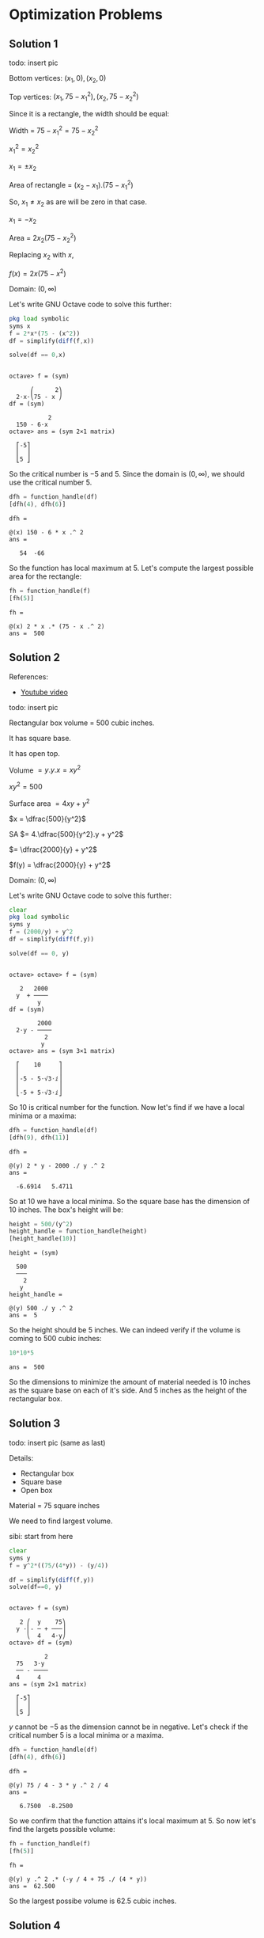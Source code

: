 * Optimization Problems

** Solution 1

todo: insert pic

Bottom vertices: $(x_1,0), (x_2,0)$

Top vertices: $(x_1, 75-x_1^2), (x_2, 75-x_2^2)$

Since it is a rectangle, the width should be equal:

Width = $75-x_1^2 = 75-x_2^2$

$x_1^2 = x_2^2$

$x_1 = \pm x_2$

Area of rectangle = $(x_2 - x_1).(75-x_1^2)$

So, $x_1 \neq x_2$ as are will be zero in that case.

$x_1 = -x_2$

Area = $2x_2(75-x_2^2)$

Replacing $x_2$ with $x$,

$f(x) = 2x(75-x^2)$

Domain: $(0, \infty)$

Let's write GNU Octave code to solve this further:

#+begin_src octave :session :eval never-export :results value verbatim output :exports both
  pkg load symbolic
  syms x
  f = 2*x*(75 - (x^2))
  df = simplify(diff(f,x))

  solve(df == 0,x)
#+end_src

#+RESULTS:
#+begin_example

octave> f = (sym)

      ⎛      2⎞
  2⋅x⋅⎝75 - x ⎠
df = (sym)

           2
  150 - 6⋅x
octave> ans = (sym 2×1 matrix)

  ⎡-5⎤
  ⎢  ⎥
  ⎣5 ⎦
#+end_example

So the critical number is $-5$ and $5$. Since the domain is $(0,
\infty)$, we should use the critical number $5$.

#+begin_src octave :session :eval never-export :results value verbatim output :exports both
  dfh = function_handle(df)
  [dfh(4), dfh(6)]
#+end_src

#+RESULTS:
: dfh =
:
: @(x) 150 - 6 * x .^ 2
: ans =
:
:    54  -66

So the function has local maximum at $5$. Let's compute the largest
possible area for the rectangle:

#+begin_src octave :session :eval never-export :results value verbatim output :exports both
fh = function_handle(f)
[fh(5)]
#+end_src

#+RESULTS:
: fh =
:
: @(x) 2 * x .* (75 - x .^ 2)
: ans =  500

** Solution 2

References:

- [[https://www.youtube.com/watch?v=0yjsJnxgk7k][Youtube video]]

todo: insert pic

Rectangular box volume = 500 cubic inches.

It has square base.

It has open top.

Volume $= y.y.x = xy^2$

$xy^2 = 500$

Surface area $= 4xy + y^2$

$x = \dfrac{500}{y^2}$

SA $= 4.\dfrac{500}{y^2}.y + y^2$

$= \dfrac{2000}{y} + y^2$

$f(y) = \dfrac{2000}{y} + y^2$

Domain: $(0, \infty)$

Let's write GNU Octave code to solve this further:

#+begin_src octave :session :eval never-export :results value verbatim output :exports both
clear
pkg load symbolic
syms y
f = (2000/y) + y^2
df = simplify(diff(f,y))

solve(df == 0, y)
#+end_src

#+RESULTS:
#+begin_example

octave> octave> f = (sym)

   2   2000
  y  + ────
        y
df = (sym)

        2000
  2⋅y - ────
          2
         y
octave> ans = (sym 3×1 matrix)

  ⎡    10     ⎤
  ⎢           ⎥
  ⎢-5 - 5⋅√3⋅ⅈ⎥
  ⎢           ⎥
  ⎣-5 + 5⋅√3⋅ⅈ⎦
#+end_example

So $10$ is critical number for the function. Now let's find if we have
a local minima or a maxima:

#+begin_src octave :session :eval never-export :results value verbatim output :exports both
dfh = function_handle(df)
[dfh(9), dfh(11)]
#+end_src

#+RESULTS:
: dfh =
:
: @(y) 2 * y - 2000 ./ y .^ 2
: ans =
:
:   -6.6914   5.4711

So at $10$ we have a local minima. So the square base has the
dimension of $10$ inches. The box's height will be:

#+begin_src octave :session :eval never-export :results value verbatim output :exports both
height = 500/(y^2)
height_handle = function_handle(height)
[height_handle(10)]
#+end_src

#+RESULTS:
#+begin_example
height = (sym)

  500
  ───
    2
   y
height_handle =

@(y) 500 ./ y .^ 2
ans =  5
#+end_example

So the height should be $5$ inches. We can indeed verify if the volume
is coming to $500$ cubic inches:

#+begin_src octave :session :eval never-export :results value verbatim output :exports both
10*10*5
#+end_src

#+RESULTS:
: ans =  500

So the dimensions to minimize the amount of material needed is $10$
inches as the square base on each of it's side. And $5$ inches as the
height of the rectangular box.

** Solution 3

todo: insert pic (same as last)

Details:
- Rectangular box
- Square base
- Open box

Material = 75 square inches

We need to find largest volume.

sibi: start from here

#+begin_src octave :session :eval never-export :results value verbatim output :exports both
clear
syms y
f = y^2*((75/(4*y)) - (y/4))

df = simplify(diff(f,y))
solve(df==0, y)
#+end_src

#+RESULTS:
#+begin_example

octave> f = (sym)

   2 ⎛  y    75⎞
  y ⋅⎜- ─ + ───⎟
     ⎝  4   4⋅y⎠
octave> df = (sym)

          2
  75   3⋅y
  ── - ────
  4     4
ans = (sym 2×1 matrix)

  ⎡-5⎤
  ⎢  ⎥
  ⎣5 ⎦
#+end_example

$y$ cannot be $-5$ as the dimension cannot be in negative. Let's check
if the critical number $5$ is a local minima or a maxima.

#+begin_src octave :session :eval never-export :results value verbatim output :exports both
dfh = function_handle(df)
[dfh(4), dfh(6)]
#+end_src

#+RESULTS:
: dfh =
:
: @(y) 75 / 4 - 3 * y .^ 2 / 4
: ans =
:
:    6.7500  -8.2500

So we confirm that the function attains it's local maximum at $5$. So
now let's find the largets possible volume:

#+begin_src octave :session :eval never-export :results value verbatim output :exports both
fh = function_handle(f)
[fh(5)]
#+end_src

#+RESULTS:
: fh =
:
: @(y) y .^ 2 .* (-y / 4 + 75 ./ (4 * y))
: ans =  62.500

So the largest possibe volume is $62.5$ cubic inches.

** Solution 4

Rectangular cardboard: 24 inch * 15 inch

todo: insert pic

We need to find the largets possible volume of it.

$z = 15-2x$

$y - 24-2x$

Volume = $x.y.z = x(24-2x)(15-2x)$

$V = x(24-2x)(15-2x)$

$f(x) = x(24-2x)(15-2x)$

$Domain: (0,15)$

Let's write GNU Octave code to solve this further:

Let's find the critical numbers first.

#+begin_src octave :session :eval never-export :results value verbatim output :exports both
clear
pkg load symbolic
syms x

f = x*(24 - 2*x)*(15 - 2*x)
df = simplify(diff(f,x))

solve(df==0, x)
#+end_src

#+RESULTS:
#+begin_example

octave> octave> octave> f = (sym) x⋅(15 - 2⋅x)⋅(24 - 2⋅x)
df = (sym)

      2
  12⋅x  - 156⋅x + 360
octave> ans = (sym 2×1 matrix)

  ⎡3 ⎤
  ⎢  ⎥
  ⎣10⎦
#+end_example

So we have two critical numbers: $3, 10$.

Now let's try to find which one is the local maxima:

#+begin_src octave :session :eval never-export :results value verbatim output :exports both
dfh = function_handle(df)
[dfh(2), dfh(4), dfh(9), dfh(11)]
#+end_src

#+RESULTS:
: dfh =
:
: @(x) 12 * x .^ 2 - 156 * x + 360
: ans =
:
:    96  -72  -72   96

So the local maxima is at $3$. Let's find the maximum possibe volume
of the box:

#+begin_src octave :session :eval never-export :results value verbatim output :exports both
fh = function_handle(f)
[fh(3)]
#+end_src

#+RESULTS:
: fh =
:
: @(x) x .* (15 - 2 * x) .* (24 - 2 * x)
: ans =  486

So the largest possible volume of the box is $486$ cubic inches.

** Solution 5

Rectangles houses being built.

Height of wall of house: 10 feet

House will have flat roof.

Front wall of house: Bricks

Side wall and Back wall: Sticks

Costs of Brick = $4 per square feet

Costs of Stick = $2 per square feet

Roof wall = Straw

Cost of straw = $1 per square feet

Total money to spend: $3000

We need to maximize floor space.

Width of front wall = f

Width of back wall = f

Width of side walls = S

todo: insert pic

Tota surface area = 10f + 10f + 10s + 10s + fs

$3000 = 10.f.4 + 10.f.2 + 10.s.2 + 10.s.2 + f.s.1$

$3000 = 40f + 20f + 20s + 20s + fs$

$3000 = 60f + 40s + fs$

$3000 = 60f + fs + 40s$

$f(60 + s) = 3000 - 40s$

$f = \dfrac{3000 - 40s}{60+s}$

Let's write GNU Octave code to find the local maxima of the function:

Domain: $(0, \infty)$

#+begin_src octave :session :eval never-export :results value verbatim output :exports both
clear
pkg load symbolic
syms s

f = (s*(3000-(40*s)))/(60+s)

df = simplify(diff(f,s))

solve(df == 0, s)
#+end_src

#+RESULTS:
#+begin_example

octave> octave> octave> f = (sym)

  s⋅(3000 - 40⋅s)
  ───────────────
       s + 60
octave> df = (sym)

        2
  - 40⋅s  - 4800⋅s + 180000
  ─────────────────────────
       2
      s  + 120⋅s + 3600
octave> ans = (sym 2×1 matrix)

  ⎡-150⎤
  ⎢    ⎥
  ⎣ 30 ⎦
#+end_example

We are interested in the number $30$ as that's in the domain. Let's
check if it's local maximum:

#+begin_src octave :session :eval never-export :results value verbatim output :exports both
dfh = function_handle(df)

[dfh(29), dfh(31)]
#+end_src

#+RESULTS:
: dfh =
:
: @(s) (-40 * s .^ 2 - 4800 * s + 180000) ./ (s .^ 2 + 120 * s + 3600)
: octave> ans =
:
:    0.90393  -0.87429

So, we can confirm that is the local maxima. So width of side wall is
$30$ Let's find the width of the front wall:

#+begin_src octave :session :eval never-export :results value verbatim output :exports both
front = (3000 - 40*s)/(60 + s)
front_handle = function_handle(front)
[front_handle(30)]
#+end_src

#+RESULTS:
: front = (sym)
:
:   3000 - 40⋅s
:   ───────────
:      s + 60
: front_handle =
:
: @(s) (3000 - 40 * s) ./ (s + 60)
: ans =  20

So these are the dimensions for the house to maximize floor space:

Side wall width: $30$
Front wall width: $20$

** Solution 6

Rectangular area = 150 inches square

Margin at sides and top = 1 inch

Margin at bottom = 2 inches

todo: insert pic

$a * b = 150 in^2$

Cardboard length $= b + 2$

Cardboard width $= a + 2$

Total cardboard needed $= (a+3)(b+2)$

$ab = 150$

$a = \dfrac{150}{b}$

Surface Area (SA) $= (a+3)(b+2)$

$= (\dfrac{150}{b} + 3)(b+2)$

$f(b) = (\dfrac{150}{b} + 3)(b+2)$

Domain: $(0, 150)$

Let's write GNU Octave code to solve this further:

#+begin_src octave :session :eval never-export :results value verbatim output :exports both
clear
pkg load symbolic
syms b

f = (150/b + 3)*(b+2)

fb = simplify(diff(f,b))

solve(fb == 0, b)
#+end_src

#+RESULTS:
#+begin_example

octave> octave> octave> f = (sym)

  ⎛    150⎞
  ⎜3 + ───⎟⋅(b + 2)
  ⎝     b ⎠
octave> fb = (sym)

      300
  3 - ───
        2
       b
octave> ans = (sym 2×1 matrix)

  ⎡-10⎤
  ⎢   ⎥
  ⎣10 ⎦
#+end_example

We will take $10$ as the critical number since it's part of the
domain.

#+begin_src octave :session :eval never-export :results value verbatim output :exports both
fbh = function_handle(fb)

[fbh(9), fbh(11)]
#+end_src

#+RESULTS:
: fbh =
:
: @(b) 3 - 300 ./ b .^ 2
: octave> ans =
:
:   -0.70370   0.52066

So the local minima is attained at critical number $10$. Let's find
the other dimension:

#+begin_src octave :session :eval never-export :results value verbatim output :exports both
a = 150/b
ah = function_handle(a)

[ah(10)]
#+end_src

#+RESULTS:
: a = (sym)
:
:   150
:   ───
:    b
: ah =
:
: @(b) 150 ./ b
: octave> ans =  15

So the dimensions of the poster is $10$ and $15$ inches.

** Solution 7

Wood cost = $3 per square feet

Metal cost = $2 per foot

Rectangle wood

Metral trim goes on top of sign

Printed area = 48 square feet

Printed area surrounded by 1 foot margin at top, bottom and sides.

todo: insert pic

$a*b = 48$

Total surface area = $(a+2)(b+2)$

Cost depends on = Total surface area + Metal strip

$= (a+2)(b+2) + a$

$ab = 48$

$a = \dfrac{48}{b}$

Cost = $(a+2)(b+2).3 + (a+2).2$

$= (a+2)(2+(b+2).3)$

$= (\dfrac{48}{b} + 2)(2 + (b+2).3)$

Domain: $(0, \infty)$

Let's write GNU Octave code to solve this further:

#+begin_src octave :session :eval never-export :results value verbatim output :exports both
clear
pkg load symbolic
syms b

f = (48/b + 2)*(2 + (b+2)*3)
fb = simplify(diff(f,b))

solve(fb == 0, b)
#+end_src

#+RESULTS:
#+begin_example

octave> octave> octave> f = (sym)

  ⎛    48⎞
  ⎜2 + ──⎟⋅(3⋅b + 8)
  ⎝    b ⎠
fb = (sym)

      384
  6 - ───
        2
       b
octave> ans = (sym 2×1 matrix)

  ⎡-8⎤
  ⎢  ⎥
  ⎣8 ⎦
#+end_example

We will take $8$ as the critical number since it's part of the
domain.

#+begin_src octave :session :eval never-export :results value verbatim output :exports both
fbh = function_handle(fb)

[fbh(7), fbh(9)]
#+end_src

#+RESULTS:
: fbh =
:
: @(b) 6 - 384 ./ b .^ 2
: octave> ans =
:
:   -1.8367   1.2593

So the function attains it local minimum at $8$. The other dimension
is

#+begin_src octave :session :eval never-export :results value verbatim output :exports both
48/8
#+end_src

#+RESULTS:
: ans =  6

Actual dimensions are $a+2$ and $b+2$. So the dimensions are $8$ and
$10$ feets.

** Solution 8

Cost of Material for partition = $1 per square feet

Cost of Other material = $2 per square feet

We need to find greatest volume that can be constructed for $60$ dollars.

Length of square = a

Width of rectangle = b

Volume $= b*a*a = ba^2$

SA $= a^2 + a^2 + a^2 + ab + ab + ab + ab$

$= 3a^2 + 4ab$

Cost $= 2a^2.2 + a^2.1 + 4ab.2$

$= 4a^2 + a^2 + 8ab$

C $= 5a^2 + 8ab$

$60 = 5a^2 + 8ab$

$8ab = 60 - 5a^2$

$b = \dfrac{60-5a^2}{8a}$

Volume = $ba^2 = \dfrac{(60-5a^2)a^2}{8a}$

$= \dfrac{(a).60-5a^2}{8a}$

Domain: $(0, \infty)$

Let's write GNU Octave code to solve this further:

#+begin_src octave :session :eval never-export :results value verbatim output :exports both
clear
pkg load symbolic
syms a

f = (60-(5*a^2))*a/8
df = simplify(diff(f,a))
solve(df == 0, a)
#+end_src

#+RESULTS:
#+begin_example

octave> octave> octave> f = (sym)

    ⎛        2⎞
  a⋅⎝60 - 5⋅a ⎠
  ─────────────
        8
df = (sym)

           2
  15   15⋅a
  ── - ─────
  2      8
ans = (sym 2×1 matrix)

  ⎡-2⎤
  ⎢  ⎥
  ⎣2 ⎦
#+end_example

We will take $2$ as the critical number since it's part of the
domain.

#+begin_src octave :session :eval never-export :results value verbatim output :exports both
dfh = function_handle(df)

[dfh(1), dfh(3)]
#+end_src

#+RESULTS:
: dfh =
:
: @(a) 3 / 4 - 3 * a .^ 2 / 16
: octave> ans =
:
:    0.56250  -0.93750

So the function has local maxima at $2$. So the other dimension is:

#+begin_src octave :session :eval never-export :results value verbatim output :exports both
b = (60 - (5*a^2))/(8*a)
bh = function_handle(b)
[bh(2)]
#+end_src

#+RESULTS:
#+begin_example
b = (sym)

          2
  60 - 5⋅a
  ─────────
     8⋅a
bh =

@(a) (60 - 5 * a .^ 2) ./ (8 * a)
ans =  2.5000
#+end_example

So $a=1$ and $b=2.5$

** Solution 9

Temp of coffee decreases $4^\circ F$ for each square inch that is
exposed to air.

Temp of coffee decreases $2^\circ F$ for each square inch touching
bottom and sides of mugh.

Must must hold $3\pi$ cubic inches of coffee.

We need to find dimension to keep coffee as hot as possible.

$r = $ Radius of cylinder

$h =$ Height of cylinder

Volume $= \pi r^2 h = 3\pi$

Area of top of the mug $= \pi r^2$

Area of bottom and side of mug = $\pi r^2 + 2\pi r h$

Temperature drops after $5 min$ $= \pi r^2 . 4 + (\pi r^2 + 2\pi r h).2$

We need to find minimum value for the above equation so that the temp
drop is low.

$\pi r^2 h = 3\pi$

$r^2 h = 3$

$h = \dfrac{3}{r^2}$

Temperature drop = $\pi r^2 4 + (\pi r^2 + 2\pi r \dfrac{3}{4^2})2$

$= \pi r^2 4 + (\pi r^2 + 6 \dfrac{\pi}{r})2$

$f(r) = \pi r^2 4 + (\pi r^2 + 6 \dfrac{\pi}{r})2$

Domain: $(0, \infty)$

Let's write GNU Octave code to solve this further:

#+begin_src octave :session :eval never-export :results value verbatim output :exports both
clear
pkg load symbolic
syms r p

f = p*(r^2)*4 + (((p * r^2) + ((6*p/r)))*2)
df = simplify(diff(f,r))

solve(df==0, r)
#+end_src

#+RESULTS:
#+begin_example

octave> octave> octave> f = (sym)

       2   12⋅p
  6⋅p⋅r  + ────
            r
df = (sym)

       ⎛ 3    ⎞
  12⋅p⋅⎝r  - 1⎠
  ─────────────
         2
        r
octave> ans = (sym 3×1 matrix)

  ⎡    1     ⎤
  ⎢          ⎥
  ⎢  1   √3⋅ⅈ⎥
  ⎢- ─ - ────⎥
  ⎢  2    2  ⎥
  ⎢          ⎥
  ⎢  1   √3⋅ⅈ⎥
  ⎢- ─ + ────⎥
  ⎣  2    2  ⎦
#+end_example

There only one number which is part of the domain. Let's find if it's
a local minima for the function:

#+begin_src octave :session :eval never-export :results value verbatim output :exports both
dfh = function_handle(df)
[dfh(pi, 0.5), dfh(pi, 2)]
#+end_src

#+RESULTS:
: dfh =
:
: @(p, r) 12 * p .* (r .^ 3 - 1) ./ r .^ 2
: ans =
:
:   -131.947    65.973

So we can confirm that it's a local minima. So the radius is $1$ inch
and the height of the cylinder is:

#+begin_src octave :session :eval never-export :results value verbatim output :exports both
h = 3/(r^2)

hh = function_handle(h)
[hh(1)]
#+end_src

#+RESULTS:
#+begin_example
h = (sym)

  3
  ──
   2
  r
octave> hh =

@(r) 3 ./ r .^ 2
ans =  3
#+end_example

So the dimensions of the mug which will keep the coffee as hot as
possible are height of $3$ inches along with radius of $1$ inch.

** Solution 10

Cone's height = 18inches

Cone's base radius = 6 inches

We need to find the greates volume of cylinder that can be inscribed
in thea bove cone.

Volume of cylinder $= \pi r^2 h$

$h = $ Height of cylinder

todo: insert pic

Using similar triangle property,

$\dfrac{h}{6-r} = \dfrac{18}{6} = 3$

$h = 18 - 3r$

Volume $= \pi r^2 h = \pi r^2 (18 - 3r)$

$f(r) = 3\pi r^2 (18 - 3r)$

Domain: $(0, 18)$

Let's write GNU Octave code to solve this further:

#+begin_src octave :session :eval never-export :results value verbatim output :exports both
clear
pkg load symbolic
syms r
f = 3*pi*r^2*(18-3*r)

df = simplify(diff(f,r))
solve(df == 0, r)
#+end_src

#+RESULTS:
#+begin_example

octave> octave> warning: passing floating-point values to sym is dangerous, see "help sym"
warning: called from
    double_to_sym_heuristic at line 50 column 7
    sym at line 379 column 13
    mtimes at line 63 column 5
f = (sym)

       2
  3⋅π⋅r ⋅(18 - 3⋅r)
octave> df = (sym) 27⋅π⋅r⋅(4 - r)
ans = (sym 2×1 matrix)

  ⎡0⎤
  ⎢ ⎥
  ⎣4⎦
#+end_example

Taking the value of 4 since it's in domain, let's see if it's the
local maxima for the function.

#+begin_src octave :session :eval never-export :results value verbatim output :exports both
dfh = function_handle(df)
[dfh(3), dfh(5)]
#+end_src

#+RESULTS:
: dfh =
:
: @(r) 27 * pi * r .* (4 - r)
: ans =
:
:    254.47  -424.12

So at $r=4$, the function attains it's maximum value. Let's find the
cylinder's height now:

#+begin_src octave :session :eval never-export :results value verbatim output :exports both
h = (18 - 3*r)
hh = function_handle(h)

hh(4)
#+end_src

#+RESULTS:
: h = (sym) 18 - 3⋅r
: hh =
:
: @(r) 18 - 3 * r
: octave> ans =  6

So the dimensions of cylinder of greatest volume that can be inscribed
is cylinder of radius 4 and height of 6 inches.

Reference [[https://www.youtube.com/watch?v=-eNJ8V6Cg_M][video]]

** Solution 11

Baking two layer round cake.

Volume of two layers of cake $= 81\pi inches^3$

Filling between layers

Fronstin on top and around sides.

Frosting cost = 10 cents per square inch

Filling cost = 20 cents per square inch

We need to find dimensions of cake to minimize the cost of filling and
frosting.

SA of top of cake $= \pi r^2$

SA of side of cake $= 2\pi r * h$

where $h$ is height of cake.

Total volume of cake $= \pi r^2 h$

$81 \pi = \pi r^2 h$

$r^2 h = 81$

$h = \dfrac{81}{r^2}$

Cost of cake = Frosting cost + Filling cost

$= (\pi r^2 * 10) + (2 \pi r h * 10) + \pi r^2 . 20$

$ = 10 \pi r^2 + 20 \pi r h + 20 \pi r^2$

$= 30 \pi r^2  + 20 \pi r \dfrac{81}{r^2}$

$f(r) = 30 \pi r^2 + \dfrac{1620 \pi}{r}$

Domain: $(0, \infty)$

Let's write GNU Octave code to solve this further:

#+begin_src octave :session :eval never-export :results value verbatim output :exports both
clear
pkg load symbolic
syms r p
f = 30*p*r^2 + (1620*p/r)

df = simplify(diff(f,r))
solve(df == 0, r)
#+end_src

I'm using the symbol $p$ instead of $\pi$ to make calculuations
simpler.

#+RESULTS:
#+begin_example

octave> octave> f = (sym)

        2   1620⋅p
  30⋅p⋅r  + ──────
              r
octave> df = (sym)

       ⎛ 3     ⎞
  60⋅p⋅⎝r  - 27⎠
  ──────────────
         2
        r
ans = (sym 3×1 matrix)

  ⎡     3      ⎤
  ⎢            ⎥
  ⎢  3   3⋅√3⋅ⅈ⎥
  ⎢- ─ - ──────⎥
  ⎢  2     2   ⎥
  ⎢            ⎥
  ⎢  3   3⋅√3⋅ⅈ⎥
  ⎢- ─ + ──────⎥
  ⎣  2     2   ⎦
#+end_example

We know that the critical number is $3$. Now let's confirm that the
function attains the local minima at the number:

#+begin_src octave :session :eval never-export :results value verbatim output :exports both
dfh = function_handle(df)
[dfh(pi, 2), dfh(pi, 4)]
#+end_src

#+RESULTS:
: dfh =
:
: @(p, r) 60 * p .* (r .^ 3 - 27) ./ r .^ 2
: ans =
:
:   -895.35   435.90

So we can confirm that $3$ is infact the local minima for the
function. Now let's compute the height of the cake:

#+begin_src octave :session :eval never-export :results value verbatim output :exports both
h = 81/r^2
hh = function_handle(h)

hh(3)
#+end_src

#+RESULTS:
#+begin_example
h = (sym)

  81
  ──
   2
  r
hh =

@(r) 81 ./ r .^ 2
octave> ans =  9
#+end_example

So the dimensions of the cake to minimize the cost of filling and
frosting should be cake of height $9$ inches and radius should be $3$
inches.

** Solution 12

Curve equation: $y = \dfrac{4}{x}$

We need to find points on the above curve that are closes to $(0,0)$

Let $(x_1, y_1)$ be an arbitrary point in the curve.

So, $(x_1, \dfrac{4}{x_1})$ is the arbitrary point in the curve.

Distance between $(0,0)$ and $(x_1, \dfrac{4}{x_1})$

$= \sqrt{(x_1 - 0)^2 + (\dfrac{4}{x_1} - 0)^2}$

$f(x)= \sqrt{(x - 0)^2 + (\dfrac{4}{x} - 0)^2}$

$f(x) = \sqrt{x^2 + \dfrac{16}{x^2}}$

We need to find the local minimal for the function:

Domain: $(-\infty, \infty)$

Let's write GNU Octave code to solve this further:

#+begin_src octave :session :eval never-export :results value verbatim output :exports both
clear
pkg load symbolic
syms x

f = sqrt(x^2 + (16/x^2))
df = simplify(diff(f,x))

solve(df==0, x)
#+end_src

#+RESULTS:
#+begin_example

octave> octave> octave> f = (sym)

       _________
      ╱  2   16
     ╱  x  + ──
    ╱         2
  ╲╱         x
df = (sym)

        4
       x  - 16
  ──────────────────
           _________
          ╱  4
   3     ╱  x  + 16
  x ⋅   ╱   ───────
       ╱        2
     ╲╱        x
octave> ans = (sym 4×1 matrix)

  ⎡ -2 ⎤
  ⎢    ⎥
  ⎢ 2  ⎥
  ⎢    ⎥
  ⎢-2⋅ⅈ⎥
  ⎢    ⎥
  ⎣2⋅ⅈ ⎦
#+end_example

So we have two numbers within the domain which are critical numbers
for the function. Let's find out which one is the local minima:

#+begin_src octave :session :eval never-export :results value verbatim output :exports both
dfh = function_handle(df)
[dfh(-3), dfh(-1), dfh(1), dfh(3)]
#+end_src

#+RESULTS:
: dfh =
:
: @(x) (x .^ 4 - 16) ./ (x .^ 3 .* sqrt ((x .^ 4 + 16) ./ x .^ 2))
: ans =
:
:   -0.73331   3.63803  -3.63803   0.73331

So both $-2$ and $2$ are local minima. Let's find the corresponding y
co-ordinates:

#+begin_src octave :session :eval never-export :results value verbatim output :exports both
y = 4/x
yh = function_handle(y)

[yh(-2), yh(2)]
#+end_src

#+RESULTS:
#+begin_example
y = (sym)

  4
  ─
  x
yh =

@(x) 4 ./ x
octave> ans =

  -2   2
#+end_example

So the corrdinates are $(-2,2)$ and $(2,2)$ and they are the closest
to the origin from the curve.

Reference [[https://www.mathsisfun.com/algebra/distance-2-points.html][formula]] used above.

** Solution 13

We need to find shortest board to go from the ground over the wall of
the building.

todo: insert pic

Using similar triangle property,

$\dfrac{h}{x} = \dfrac{1}{x-8}$

$h = \dfrac{x}{x-8}$

Board = $\sqrt{x^2 + h^2} = \sqrt{x^2 + \dfrac{x^2}{(x-8)^2}}$

$f(x) = \sqrt{x^2 + \dfrac{x^2}{(x-8)^2}}$

Domain: $(0, \infty)$

We need to find the local minima for the function.

Let's write GNU Octave code to solve this further:

#+begin_src octave :session :eval never-export :results value verbatim output :exports both
clear
pkg load symbolic
syms x

f = sqrt(x^2 + (x^2/(x-8)^2))
df = simplify(diff(f,x))

solve(df==0, x)
#+end_src

#+RESULTS:
#+begin_example

octave> octave> octave> f = (sym)

        _______________
       ╱          2
      ╱   2      x
     ╱   x  + ────────
    ╱                2
  ╲╱          (x - 8)
df = (sym)

             ⎛       3    ⎞
           x⋅⎝(x - 8)  - 8⎠
  ──────────────────────────────────
        ___________________
       ╱  2 ⎛       2    ⎞
      ╱  x ⋅⎝(x - 8)  + 1⎠         3
     ╱   ───────────────── ⋅(x - 8)
    ╱                2
  ╲╱          (x - 8)
octave> ans = (sym 3×1 matrix)

  ⎡   10   ⎤
  ⎢        ⎥
  ⎢7 - √3⋅ⅈ⎥
  ⎢        ⎥
  ⎣7 + √3⋅ⅈ⎦
#+end_example

We select the number $10$ since it's part of the domain. Let's confirm
that it's the local minima for the function:

#+begin_src octave :session :eval never-export :results value verbatim output :exports both
dfh = function_handle(df)
[dfh(9), dfh(11)]
#+end_src

#+RESULTS:
: dfh =
:
: @(x) x .* ((x - 8) .^ 3 - 8) ./ (sqrt (x .^ 2 .* ((x - 8) .^ 2 + 1) ./ (x - 8) .^ 2) .* (x - 8) .^ 3)
: ans =
:
:   -4.94975   0.66759

That confirms that $10$ is local minima for the function. Now let's
find the dimension of the board:

#+begin_src octave :session :eval never-export :results value verbatim output :exports both
fh = function_handle(f)
fh(10)
#+end_src

#+RESULTS:
: fh =
:
: @(x) sqrt (x .^ 2 + x .^ 2 ./ (x - 8) .^ 2)
: ans =  11.180
: octave> ans =  11.180

** Solution 14

Cylindrical metal can's volume = V

Surface area of cone = SA of top and bottom + SA of the side

$= \pi r^2 + \pi r^2 + 2\pi r h$

$= 2\pi r^2 + 2\pi r h$

$r = $ Radius of can

$h = $ Height of can

We need to find dimension to minimize the amount of metal needed to
make the can. So the SA should be minimum.

$V = \pi r^2 h$

$h = \dfrac{V}{\pi r^2}$

$SA = 2\pi r^2 + 2\pi r h$

$= 2 \pi r^2 + \dfrac{2 \pi r V}{\pi r^2}$

$= 2\pi r^2 + \dfrac{2 V}{r}$

Domain: $(0, \infty)$

We need to find the local minima for the above function.

#+begin_src octave :session :eval never-export :results value verbatim output :exports both
clear
pkg load symbolic
syms r V

f = 2*pi*r^2 + (2*V/r)
df = simplify(diff(f,r))

solve(df==0,r)
#+end_src

#+RESULTS:
#+begin_example

octave> octave> octave> warning: passing floating-point values to sym is dangerous, see "help sym"
warning: called from
    double_to_sym_heuristic at line 50 column 7
    sym at line 379 column 13
    mtimes at line 63 column 5
f = (sym)

  2⋅V        2
  ─── + 2⋅π⋅r
   r
df = (sym)

    2⋅V
  - ─── + 4⋅π⋅r
      2
     r
octave> ans = (sym 3×1 matrix)

  ⎡       2/3 3 ___       ⎤
  ⎢      2   ⋅╲╱ V        ⎥
  ⎢      ──────────       ⎥
  ⎢         3 ___         ⎥
  ⎢       2⋅╲╱ π          ⎥
  ⎢                       ⎥
  ⎢ 2/3 3 ___             ⎥
  ⎢2   ⋅╲╱ V ⋅(-1 + √3⋅ⅈ) ⎥
  ⎢────────────────────── ⎥
  ⎢         3 ___         ⎥
  ⎢       4⋅╲╱ π          ⎥
  ⎢                       ⎥
  ⎢  2/3 3 ___            ⎥
  ⎢-2   ⋅╲╱ V ⋅(1 + √3⋅ⅈ) ⎥
  ⎢───────────────────────⎥
  ⎢          3 ___        ⎥
  ⎣        4⋅╲╱ π         ⎦
#+end_example

Now the easiest way to confirm if the first value of the above matrix
is local minima is to use [[http://psibi.in/velleman-calculus/chapter4/section4.html#sec-1-5][the second derivative test.]]

#+begin_src octave :session :eval never-export :results value verbatim output :exports both
ddf = simplify(diff(f,r,r))
#+end_src

#+RESULTS:
: ddf = (sym)
:
:   4⋅V
:   ─── + 4⋅π
:     3
:    r

Since both $V$ and $r$ is positive, we know that the second derivative
is positive. And hence we know that the first value of the matrix is a
local minima.

So $r = \dfrac{2^{-1/3}\sqrt[3]{V}}{\sqrt[3]{\pi}}$

Let's find it's height:

$h = \dfrac{V}{\pi r^2}$

$= \dfrac{ V * \pi^{2/3}}{\pi * (2^{-1/3})^2 V^{2/3}}$

$= \dfrac{\sqrt[3]{V}}{\sqrt[3]{\pi}} (2^{1/3})^2$

$= \dfrac{\sqrt[3]{4}\sqrt[3]{V}}{\sqrt[3]{\pi}}$

$\dfrac{h}{r} = \dfrac{\sqrt[4]{3} \sqrt[3]{V} \sqrt[3]{\pi}}{\sqrt[3]{\pi} * 2^{-1/3} * \sqrt[3]{V}}$

$= \dfrac{3\sqrt{4}}{2^{-1/3}} = \dfrac{2^{2/3}}{2^{-1/3}} = 2^{2/3}.2^{1/3} = 2$

$\dfrac{h}{r} = 2$

$h = 2r = d$

Hence proved.

[[https://www.youtube.com/watch?v=30yWUCQZOWc][Reference:  Similar problem]]

** Solution 15

Volume of can $= 32 \pi cubic inches$

SA of can $= 2\pi r^2 + 2\pi r h$

$\pi r^2 h = 32 \pi$

$r^2 h = 32$

$h = \dfrac{32}{r^2}$

We need to find the point whre the function attains local minima.

$SA = 2\pi r (h + 2r)$

$= 2\pi r(\dfrac{32}{r^2} + 2r)$

Domain: $(0, 32 \pi)$

In the above equation we have $(h+2r)$ because $h$ is the height of
the cylinder and the $2r$ is the approximation of the additional
wrapping paper required to cover top and bottom.

Let's write GNU Octave code to solve this further:

#+begin_src octave :session :eval never-export :results value verbatim output :exports both
clear
pkg load symbolic
syms r
f = 2*pi*r*(32/r^2 + 2*r)

df = simplify(diff(f,r))
solve(df==0, r)
#+end_src

#+RESULTS:
#+begin_example

octave> octave> warning: passing floating-point values to sym is dangerous, see "help sym"
warning: called from
    double_to_sym_heuristic at line 50 column 7
    sym at line 379 column 13
    mtimes at line 63 column 5
f = (sym)

        ⎛      32⎞
  2⋅π⋅r⋅⎜2⋅r + ──⎟
        ⎜       2⎟
        ⎝      r ⎠
octave> df = (sym)

      ⎛ 3    ⎞
  8⋅π⋅⎝r  - 8⎠
  ────────────
        2
       r
ans = (sym 3×1 matrix)

  ⎡    2    ⎤
  ⎢         ⎥
  ⎢-1 - √3⋅ⅈ⎥
  ⎢         ⎥
  ⎣-1 + √3⋅ⅈ⎦
#+end_example

Now let's check if the first value in the matrix is where the function
attains it's local minima:

#+begin_src octave :session :eval never-export :results value verbatim output :exports both
dfh = function_handle(df)
[dfh(1), dfh(3)]
#+end_src

#+RESULTS:
: dfh =
:
: @(r) 8 * pi * (r .^ 3 - 8) ./ r .^ 2
: ans =
:
:   -175.929    53.058

That confirms that it attains local minima there. Let's compute the
height of the cylinder:

#+begin_src octave :session :eval never-export :results value verbatim output :exports both
h = 32/(r^2)
hh = function_handle(h)

[hh(2)]
#+end_src

#+RESULTS:
#+begin_example
h = (sym)

  32
  ──
   2
  r
hh =

@(r) 32 ./ r .^ 2
octave> ans =  8
#+end_example

So the dimension of the cylinder is $2$ inches radius and $8$ inches
height.

** Solution 16

[[https://en.wikipedia.org/wiki/Right_triangle][Right triangle wikipedia page]] to understand what legs mean in the
question.

https://www.youtube.com/watch?v=2keGgDBJKGU

todo: insert pic

We need to find smallest possible area for the triangle.

$Area = \dfrac{1}{2}ab$

$P = (x_1, y_1)$

$2(x_1)^2 + (y_1)^2 = 1$

$y_1 = \sqrt{1-(2x_1)^2}$

$P = (x_1, \sqrt{1 - 2(x_1)^2})$

[[https://math.stackexchange.com/questions/4016294/smallest-possible-area-for-triangle][The full answer is in the Match stackexchange question]]

#+begin_src octave :session :eval never-export :results value verbatim output :exports both
clear
pkg load symbolic
syms b
f = b^2/(2*sqrt(2*(b^2 - 1)))

df = simplify(diff(f,b))
solve(df == 0, b)
#+end_src

#+RESULTS:
#+begin_example

octave> octave> f = (sym)

          2
         b
  ───────────────
       __________
      ╱    2
  2⋅╲╱  2⋅b  - 2
octave> df = (sym)

       ⎛ 2    ⎞
  √2⋅b⋅⎝b  - 2⎠
  ─────────────
            3/2
    ⎛ 2    ⎞
  4⋅⎝b  - 1⎠
ans = (sym 3×1 matrix)

  ⎡ 0 ⎤
  ⎢   ⎥
  ⎢-√2⎥
  ⎢   ⎥
  ⎣√2 ⎦
#+end_example

We can ignore the first value since the dimension cannot be zero. We
can ignore the second answer since the dimension should be positive.

#+begin_src octave :session :eval never-export :results value verbatim output :exports both
dfh = function_handle(df)

[dfh(1.3), dfh(1.5)]
#+end_src

#+RESULTS:
: dfh =
:
: @(b) sqrt (2) * b .* (b .^ 2 - 2) ./ (4 * (b .^ 2 - 1) .^ (3 / 2))
: octave> ans =
:
:   -0.248592   0.094868

So at $\sqrt{2}$, it achieves local minima. Let's find the other
dimension:

#+begin_src octave :session :eval never-export :results value verbatim output :exports both
fh = function_handle(f)
fh(sqrt(2))
#+end_src

#+RESULTS:
: fh =
:
: @(b) b .^ 2 ./ (2 * sqrt (2 * b .^ 2 - 2))
: ans =  0.70711

Now let's compute the smallest possible area:

#+begin_src octave :session :eval never-export :results value verbatim output :exports both
fh(sqrt(2))
#+end_src

#+RESULTS:
: ans =  0.70711

https://math.stackexchange.com/a/4016304/124772
